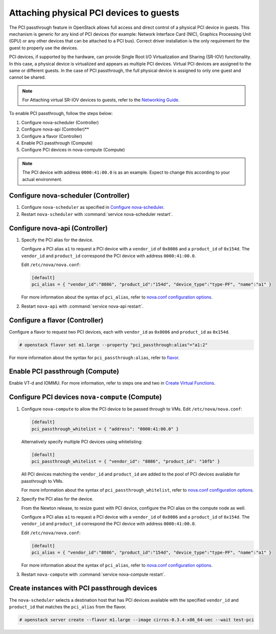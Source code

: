 .. _section-compute-pci-passthrough:

========================================
Attaching physical PCI devices to guests
========================================

The PCI passthrough feature in OpenStack allows full access and direct
control of a physical PCI device in guests. This mechanism is generic for any
kind of PCI devices (for example: Network Interface Card (NIC), Graphics
Processing Unit (GPU) or any other devices that can be attached to a PCI bus).
Correct driver installation is the only requirement for the guest to properly
use the devices.

PCI devices, if supported by the hardware, can provide Single Root I/O
Virtualization and Sharing (SR-IOV) functionality. In this case, a physical
device is virtualized and appears as multiple PCI devices. Virtual PCI
devices are assigned to the same or different guests. In the case of PCI
passthrough, the full physical device is assigned to only one guest and cannot
be shared.

.. note::

   For Attaching virtual SR-IOV devices to guests, refer to the
   `Networking Guide`_.

To enable PCI passthrough, follow the steps below:

#. Configure nova-scheduler (Controller)
#. Configure nova-api (Controller)**
#. Configure a flavor (Controller)
#. Enable PCI passthrough (Compute)
#. Configure PCI devices in nova-compute (Compute)

.. note::

   The PCI device with address ``0000:41:00.0`` is as an example. Expect
   to change this according to your actual environment.

Configure nova-scheduler (Controller)
~~~~~~~~~~~~~~~~~~~~~~~~~~~~~~~~~~~~~

#. Configure ``nova-scheduler`` as specified in `Configure nova-scheduler`_.

#. Restart ``nova-scheduler`` with :command:`service nova-scheduler restart`.

Configure nova-api (Controller)
~~~~~~~~~~~~~~~~~~~~~~~~~~~~~~~

#. Specify the PCI alias for the device.

   Configure a PCI alias ``a1`` to request a PCI device with a ``vendor_id`` of
   ``0x8086`` and a ``product_id`` of ``0x154d``. The ``vendor_id`` and
   ``product_id`` correspond the PCI device with address ``0000:41:00.0``.

   Edit ``/etc/nova/nova.conf``:

   .. code-block:: ini

      [default]
      pci_alias = { "vendor_id":"8086", "product_id":"154d", "device_type":"type-PF", "name":"a1" }

   For more information about the syntax of ``pci_alias``, refer to
   `nova.conf configuration options`_.

#. Restart ``nova-api`` with :command:`service nova-api restart`.

Configure a flavor (Controller)
~~~~~~~~~~~~~~~~~~~~~~~~~~~~~~~

Configure a flavor to request two PCI devices, each with ``vendor_id`` as
``0x8086`` and ``product_id`` as ``0x154d``.

.. code-block:: console

   # openstack flavor set m1.large --property "pci_passthrough:alias"="a1:2"

For more information about the syntax for ``pci_passthrough:alias``, refer to
`flavor`_.

Enable PCI passthrough (Compute)
~~~~~~~~~~~~~~~~~~~~~~~~~~~~~~~~

Enable VT-d and IOMMU. For more information, refer to steps one and two
in `Create Virtual Functions`_.

Configure PCI devices ``nova-compute`` (Compute)
~~~~~~~~~~~~~~~~~~~~~~~~~~~~~~~~~~~~~~~~~~~~~~~~

#. Configure ``nova-compute`` to allow the PCI device to be passed through to
   VMs. Edit ``/etc/nova/nova.conf``:

   .. code-block:: ini

      [default]
      pci_passthrough_whitelist = { "address": "0000:41:00.0" }

   Alternatively specify multiple PCI devices using whitelisting:

   .. code-block:: ini

      [default]
      pci_passthrough_whitelist = { "vendor_id": "8086", "product_id": "10fb" }

   All PCI devices matching the ``vendor_id`` and ``product_id`` are added to
   the pool of PCI devices available for passthrough to VMs.

   For more information about the syntax of ``pci_passthrough_whitelist``,
   refer to `nova.conf configuration options`_.

#. Specify the PCI alias for the device.

   From the Newton release, to resize guest with PCI device, configure
   the PCI alias on the compute node as well.

   Configure a PCI alias ``a1`` to request a PCI device with a ``vendor_id`` of
   ``0x8086`` and a ``product_id`` of ``0x154d``. The ``vendor_id`` and
   ``product_id`` correspond the PCI device with address ``0000:41:00.0``.

   Edit ``/etc/nova/nova.conf``:

   .. code-block:: ini

      [default]
      pci_alias = { "vendor_id":"8086", "product_id":"154d", "device_type":"type-PF", "name":"a1" }

   For more information about the syntax of ``pci_alias``, refer to
   `nova.conf configuration options`_.

#. Restart ``nova-compute`` with :command:`service nova-compute restart`.

Create instances with PCI passthrough devices
~~~~~~~~~~~~~~~~~~~~~~~~~~~~~~~~~~~~~~~~~~~~~

The ``nova-scheduler`` selects a destination host that has PCI devices
available with the specified ``vendor_id`` and ``product_id`` that matches
the ``pci_alias`` from the flavor.

.. code-block:: console

   # openstack server create --flavor m1.large --image cirros-0.3.4-x86_64-uec --wait test-pci

.. Links
.. _`Create Virtual Functions`: http://docs.openstack.org/mitaka/networking-guide/adv-config-sriov.html#create-virtual-functions-compute
.. _`Configure nova-scheduler`: http://docs.openstack.org/mitaka/networking-guide/adv-config-sriov.html#configure-nova-scheduler-controller
.. _`nova.conf configuration options`: http://docs.openstack.org/mitaka/config-reference/compute/config-options.html
.. _`flavor`: http://docs.openstack.org/admin-guide/compute-flavors.html
.. _`Networking Guide`: http://docs.openstack.org/mitaka/networking-guide/adv-config-sriov.html
